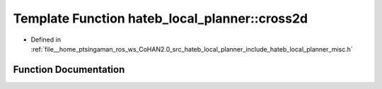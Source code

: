 .. _exhale_function_namespacehateb__local__planner_1a93d058c71c6324fe929db8d83d7fa43a:

Template Function hateb_local_planner::cross2d
==============================================

- Defined in :ref:`file__home_ptsingaman_ros_ws_CoHAN2.0_src_hateb_local_planner_include_hateb_local_planner_misc.h`


Function Documentation
----------------------


.. doxygenfunction:: hateb_local_planner::cross2d(const V1&, const V2&)
   :project: CoHAN2.0